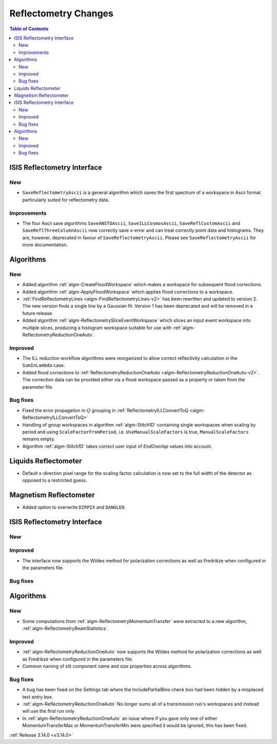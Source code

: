=====================
Reflectometry Changes
=====================

.. contents:: Table of Contents
   :local:


ISIS Reflectometry Interface
----------------------------

New
###

* ``SaveReflectometryAscii`` is a general algorithm which saves the first spectrum of a workspace in Ascii format particularly suited for reflectometry data.

Improvements
############

- The four Ascii save algorithms ``SaveANSTOAscii``, ``SaveILLCosmosAscii``, ``SaveReflCustomAscii`` and ``SaveReflThreeColumnAscii`` now correctly save x-error and can treat correctly point data and histograms. They are, however, deprecated in favour of ``SaveReflectometryAscii``. Please see ``SaveReflectometryAscii`` for more documentation.

Algorithms
----------

New
###

- Added algorithm :ref:`algm-CreateFloodWorkspace` which makes a workspace for subsequent flood corrections.
- Added algorithm :ref:`algm-ApplyFloodWorkspace` which applies flood corrections to a workspace.
- :ref:`FindReflectometryLines <algm-FindReflectometryLines-v2>` has been rewritten and updated to version 2. The new version finds a single line by a Gaussian fit. Version 1 has been deprecated and will be removed in a future release.
- Added algorithm :ref:`algm-ReflectometrySliceEventWorkspace` which slices an input event workspace into multiple slices, producing a histogram workspace suitable for use with :ref:`algm-ReflectometryReductionOneAuto`.

Improved
########

- The ILL reduction workflow algorithms were reorganized to allow correct reflectivity calculation in the :literal:`SumInLambda` case.
- Added flood corrections to :ref:`ReflectometryReductionOneAuto <algm-ReflectometryReductionOneAuto-v2>`. The correction data can be provided either via a flood workspace passed as a property or taken from the parameter file.

Bug fixes
#########

- Fixed the error propagation in :math:`Q` grouping in :ref:`ReflectometryILLConvertToQ <algm-ReflectometryILLConvertToQ>`
- Handling of group workspaces in algorithm :ref:`algm-Stitch1D` containing single workspaces when scaling by period and using :literal:`ScaleFactorFromPeriod`, i.e. :literal:`UseManualScaleFactors` is true, :literal:`ManualScaleFactors` remains empty.
- Algorithm :ref:`algm-Stitch1D` takes correct user input of `EndOverlap` values into account.

Liquids Reflectometer
---------------------

- Default x-direction pixel range for the scaling factor calculation is now set to the full width of the detector as opposed to a restricted guess.

Magnetism Reflectometer
-----------------------

- Added option to overwrite :literal:`DIRPIX` and :literal:`DANGLE0`.

ISIS Reflectometry Interface
----------------------------

New
###



Improved
########

- The interface now supports the Wildes method for polarization corrections as well as Fredrikze when configured in the parameters file.

Bug fixes
#########



Algorithms
----------


New
###

- Some computations from :ref:`algm-ReflectometryMomentumTransfer` were extracted to a new algorithm, :ref:`algm-ReflectometryBeamStatistics`.

Improved
########

- :ref:`algm-ReflectometryReductionOneAuto` now supports the Wildes method for polarization corrections as well as Fredrikze when configured in the parameters file.
- Common naming of slit component name and size properties across algorithms.

Bug fixes
#########

- A bug has been fixed on the Settings tab where the IncludePartialBins check box had been hidden by a misplaced text entry box.
- :ref:`algm-ReflectometryReductionOneAuto` No longer sums all of a transmission run's workspaces and instead will use the first run only
- In :ref:`algm-ReflectometryReductionOneAuto` an issue where if you gave only one of either MomentumTransferMax or MomentumTransferMin were specified it would be ignored, this has been fixed.

:ref:`Release 3.14.0 <v3.14.0>`
